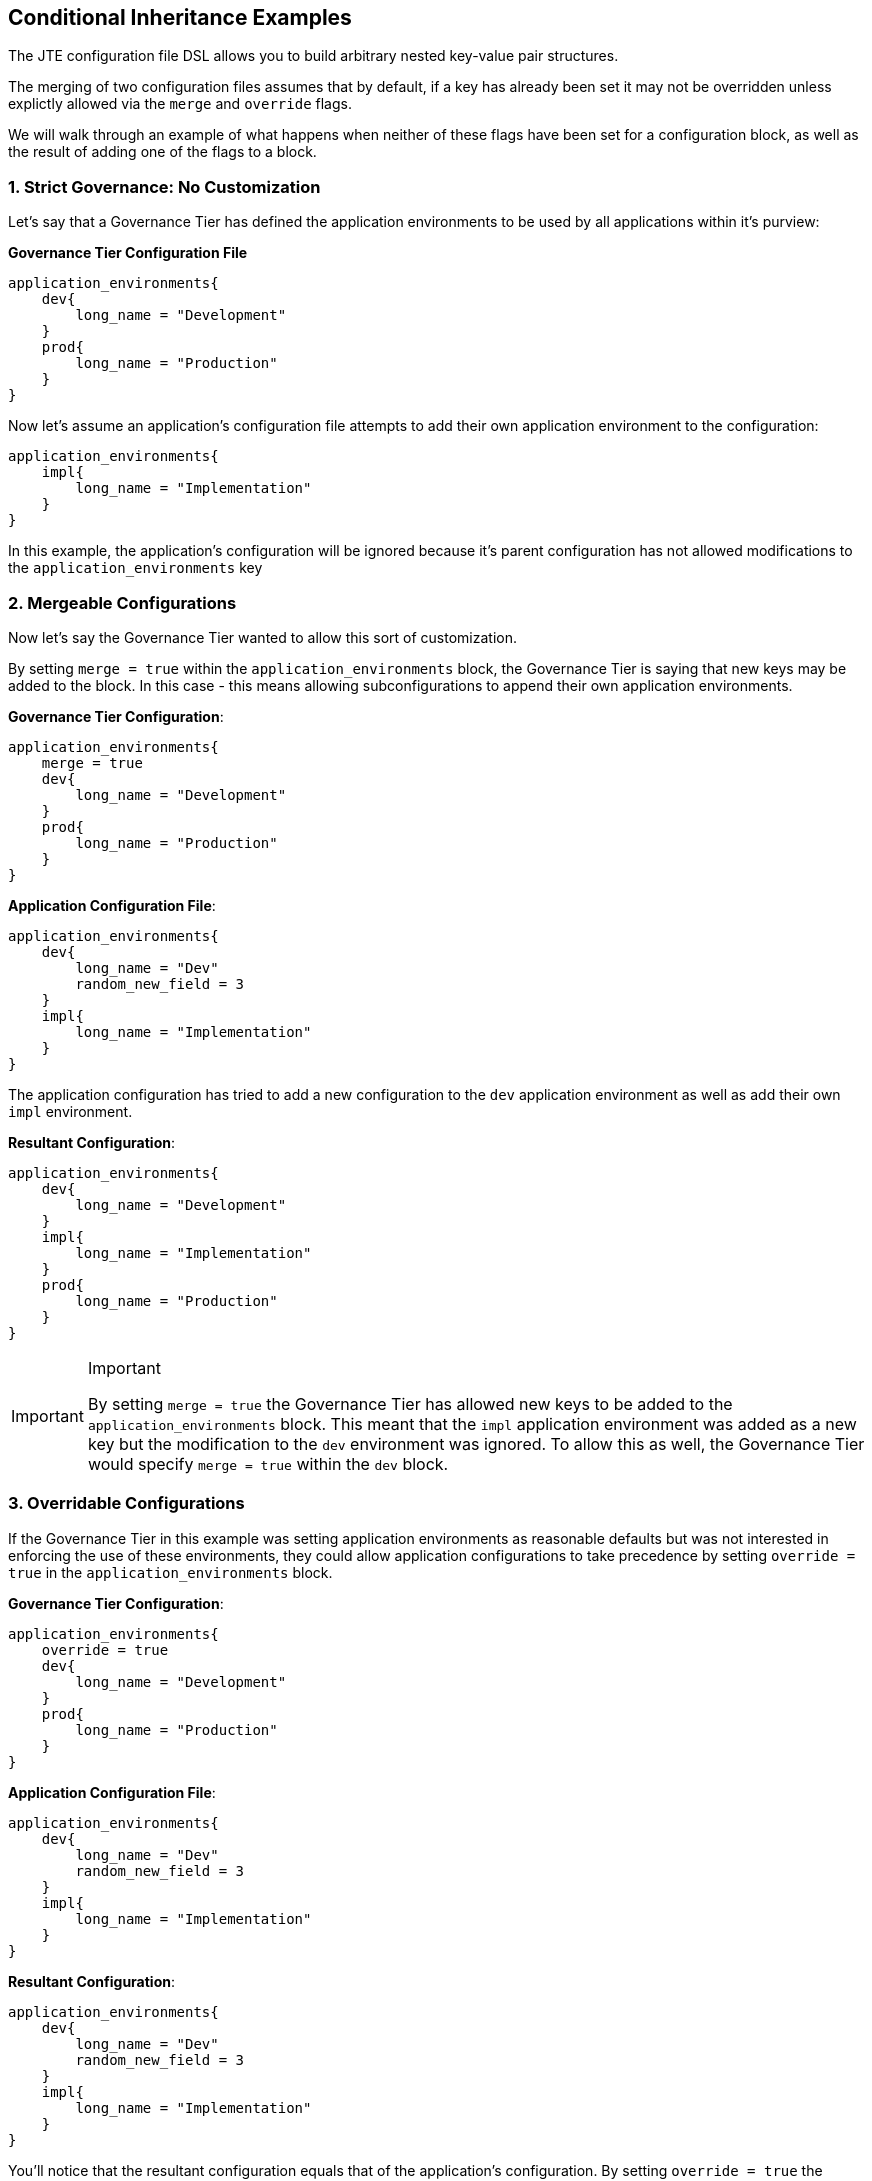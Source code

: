 //[[Conditional Inheritance Examples]]
== Conditional Inheritance Examples

The JTE configuration file DSL allows you to build arbitrary nested
key-value pair structures.

The merging of two configuration files assumes that by default, if a key
has already been set it may not be overridden unless explictly allowed
via the `merge` and `override` flags.

We will walk through an example of what happens when neither of these
flags have been set for a configuration block, as well as the result of
adding one of the flags to a block.

=== 1. Strict Governance: No Customization

Let's say that a Governance Tier has defined the application
environments to be used by all applications within it's purview:

*Governance Tier Configuration File*

[source,]
----
application_environments{
    dev{
        long_name = "Development" 
    }
    prod{
        long_name = "Production" 
    }
}
----

Now let's assume an application's configuration file attempts to add
their own application environment to the configuration:

[source,]
----
application_environments{
    impl{
        long_name = "Implementation"
    }
}
----

In this example, the application's configuration will be ignored because
it's parent configuration has not allowed modifications to the
`application_environments` key

=== 2. Mergeable Configurations

Now let's say the Governance Tier wanted to allow this sort of
customization.

By setting `merge = true` within the `application_environments` block,
the Governance Tier is saying that new keys may be added to the block.
In this case - this means allowing subconfigurations to append their own
application environments.

*Governance Tier Configuration*:

[source,]
----
application_environments{
    merge = true 
    dev{
        long_name = "Development" 
    }
    prod{
        long_name = "Production" 
    }
}
----

*Application Configuration File*:

[source,]
----
application_environments{
    dev{
        long_name = "Dev"
        random_new_field = 3  
    }
    impl{
        long_name = "Implementation"
    }
}
----

The application configuration has tried to add a new configuration to
the `dev` application environment as well as add their own `impl`
environment.

*Resultant Configuration*:

[source,]
----
application_environments{
    dev{
        long_name = "Development" 
    }
    impl{
        long_name = "Implementation"
    }
    prod{
        long_name = "Production" 
    }
}
----

[IMPORTANT]
.Important
====
By setting `merge = true` the Governance Tier has allowed new keys to be
added to the `application_environments` block. This meant that the
`impl` application environment was added as a new key but the
modification to the `dev` environment was ignored. To allow this as
well, the Governance Tier would specify `merge = true` within the `dev`
block.
====
=== 3. Overridable Configurations

If the Governance Tier in this example was setting application
environments as reasonable defaults but was not interested in enforcing
the use of these environments, they could allow application
configurations to take precedence by setting `override = true` in the
`application_environments` block.

*Governance Tier Configuration*:

[source,]
----
application_environments{
    override = true 
    dev{
        long_name = "Development" 
    }
    prod{
        long_name = "Production" 
    }
}
----

*Application Configuration File*:

[source,]
----
application_environments{
    dev{
        long_name = "Dev"
        random_new_field = 3  
    }
    impl{
        long_name = "Implementation"
    }
}
----

*Resultant Configuration*:

[source,]
----
application_environments{
    dev{
        long_name = "Dev"
        random_new_field = 3  
    }
    impl{
        long_name = "Implementation"
    }
}
----

You'll notice that the resultant configuration equals that of the
application's configuration. By setting `override = true` the
`application_environments` value from the application replaced that of
the Governance Tier configuration.
